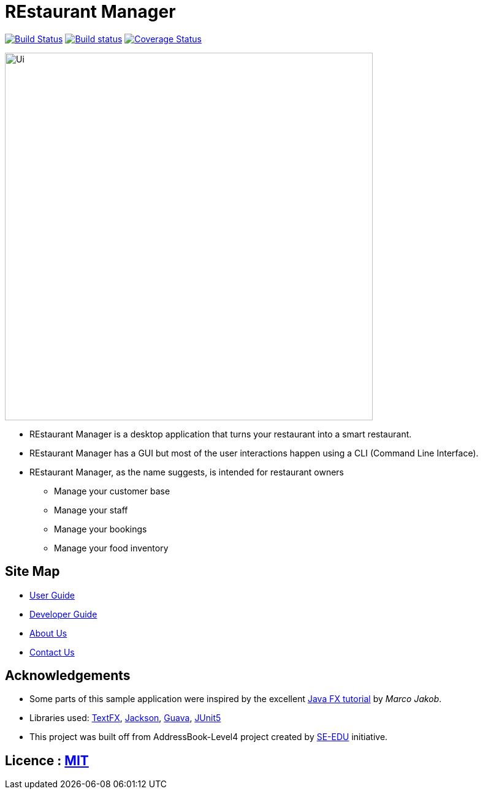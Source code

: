 = REstaurant Manager
ifdef::env-github,env-browser[:relfileprefix: docs/]

https://travis-ci.com/cs2103-ay1819S2-w11-2/main[image:https://travis-ci.com/cs2103-ay1819S2-w11-2/main.svg?branch=master[Build Status]]
https://ci.appveyor.com/project/cs2103-ay1819S2-w11-2/main[image:https://ci.appveyor.com/api/projects/status/9y18s4r61odarx8k?svg=true[Build status]]
https://coveralls.io/github/cs2103-ay1819S2-w11-2/main?branch=master[image:https://coveralls.io/repos/github/cs2103-ay1819S2-w11-2/main/badge.svg?branch=master[Coverage Status]]

ifdef::env-github[]
image::docs/images/Ui.png[width="600"]
endif::[]

ifndef::env-github[]
image::images/Ui.png[width="600"]
endif::[]

* REstaurant Manager is a desktop application that turns your restaurant into a smart restaurant.
* REstaurant Manager has a GUI but most of the user interactions happen using a CLI (Command Line Interface).
* REstaurant Manager, as the name suggests, is intended for restaurant owners
** Manage your customer base
** Manage your staff
** Manage your bookings
** Manage your food inventory

== Site Map

* <<UserGuide#, User Guide>>
* <<DeveloperGuide#, Developer Guide>>
* <<AboutUs#, About Us>>
* <<ContactUs#, Contact Us>>

== Acknowledgements

* Some parts of this sample application were inspired by the excellent http://code.makery.ch/library/javafx-8-tutorial/[Java FX tutorial] by
_Marco Jakob_.
* Libraries used: https://github.com/TestFX/TestFX[TextFX], https://github.com/FasterXML/jackson[Jackson], https://github.com/google/guava[Guava], https://github.com/junit-team/junit5[JUnit5]
* This project was built off from AddressBook-Level4 project created by https://github.com/se-edu/[SE-EDU] initiative.

== Licence : link:LICENSE[MIT]
